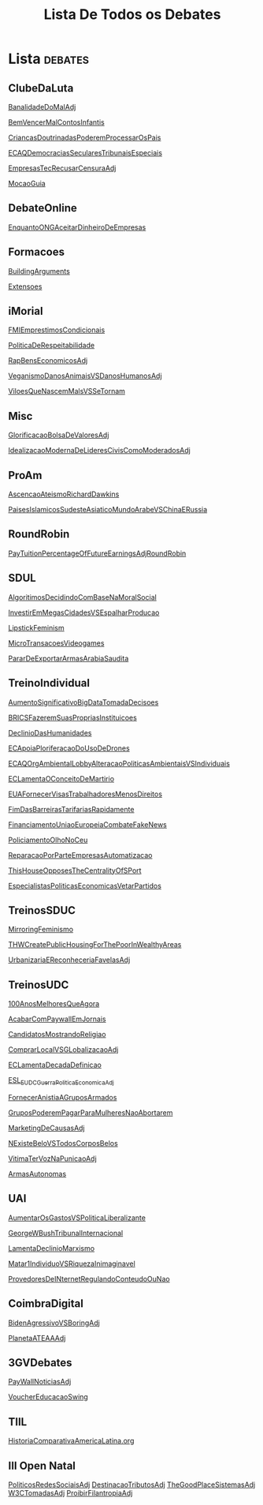 #+TITLE: Lista De Todos os Debates

* Lista :debates:
** ClubeDaLuta
[[file:.//ClubeDaLuta/BanalidadeDoMalAdj.org][BanalidadeDoMalAdj]]

[[file:.//ClubeDaLuta/BemVencerMalContosInfantis.org][BemVencerMalContosInfantis]]

[[file:.//ClubeDaLuta/CriancasDoutrinadasPoderemProcessarOsPais.org][CriancasDoutrinadasPoderemProcessarOsPais]]

[[file:.//ClubeDaLuta/ECAQDemocraciasSecularesTribunaisEspeciais.org][ECAQDemocraciasSecularesTribunaisEspeciais]]

[[file:.//ClubeDaLuta/EmpresasTecRecusarCensuraAdj.org][EmpresasTecRecusarCensuraAdj]]

[[file:.//ClubeDaLuta/MocaoGuia.org][MocaoGuia]]

** DebateOnline
[[file:.//DebateOnline/EnquantoONGAceitarDinheiroDeEmpresas.org][EnquantoONGAceitarDinheiroDeEmpresas]]
** Formacoes
[[file:.//Formacoes/BuildingArguments.org][BuildingArguments]]

[[file:.//Formacoes/Extensoes.org][Extensoes]]
** iMorial
[[file:.//iMorial/FMIEmprestimosCondicionais.org][FMIEmprestimosCondicionais]]

[[file:.//iMorial/PoliticaDeRespeitabilidade.org][PoliticaDeRespeitabilidade]]

[[file:.//iMorial/RapBensEconomicosAdj.org][RapBensEconomicosAdj]]

[[file:.//iMorial/VeganismoDanosAnimaisVSDanosHumanosAdj.org][VeganismoDanosAnimaisVSDanosHumanosAdj]]

[[file:.//iMorial/ViloesQueNascemMalsVSSeTornam.org][ViloesQueNascemMalsVSSeTornam]]
** Misc
[[file:.//Misc/GlorificacaoBolsaDeValoresAdj.org][GlorificacaoBolsaDeValoresAdj]]

[[file:.//Misc/IdealizacaoModernaDeLideresCivisComoModeradosAdj.org][IdealizacaoModernaDeLideresCivisComoModeradosAdj]]

** ProAm
[[file:.//ProAm/AscencaoAteismoRichardDawkins.org][AscencaoAteismoRichardDawkins]]

[[file:.//ProAm/PaisesIslamicosSudesteAsiaticoMundoArabeVSChinaERussia.org][PaisesIslamicosSudesteAsiaticoMundoArabeVSChinaERussia]]

** RoundRobin
[[file:.//RoundRobin/PayTuitionPercentageOfFutureEarningsAdjRoundRobin.org][PayTuitionPercentageOfFutureEarningsAdjRoundRobin]]

** SDUL
[[file:.//SDUL/AlgoritimosDecidindoComBaseNaMoralSocial.org][AlgoritimosDecidindoComBaseNaMoralSocial]]

[[file:.//SDUL/InvestirEmMegasCidadesVSEspalharProducao.org][InvestirEmMegasCidadesVSEspalharProducao]]

[[file:.//SDUL/LipstickFeminism.org][LipstickFeminism]]

[[file:.//SDUL/MicroTransacoesVideogames.org][MicroTransacoesVideogames]]

[[file:.//SDUL/PararDeExportarArmasArabiaSaudita.org][PararDeExportarArmasArabiaSaudita]]

** TreinoIndividual
[[file:.//TreinoIndividual/AumentoSignificativoBigDataTomadaDecisoes.org][AumentoSignificativoBigDataTomadaDecisoes]]

[[file:.//TreinoIndividual/BRICSFazeremSuasPropriasInstituicoes.org][BRICSFazeremSuasPropriasInstituicoes]]

[[file:.//TreinoIndividual/DeclinioDasHumanidades.org][DeclinioDasHumanidades]]

[[file:.//TreinoIndividual/ECApoiaPloriferacaoDoUsoDeDrones.org][ECApoiaPloriferacaoDoUsoDeDrones]]

[[file:.//TreinoIndividual/ECAQOrgAmbientalLobbyAlteracaoPoliticasAmbientaisVSIndividuais.org][ECAQOrgAmbientalLobbyAlteracaoPoliticasAmbientaisVSIndividuais]]

[[file:.//TreinoIndividual/ECLamentaOConceitoDeMartirio.org][ECLamentaOConceitoDeMartirio]]

[[file:.//TreinoIndividual/EUAFornecerVisasTrabalhadoresMenosDireitos.org][EUAFornecerVisasTrabalhadoresMenosDireitos]]

[[file:.//TreinoIndividual/FimDasBarreirasTarifariasRapidamente.org][FimDasBarreirasTarifariasRapidamente]]

[[file:.//TreinoIndividual/FinanciamentoUniaoEuropeiaCombateFakeNews.org][FinanciamentoUniaoEuropeiaCombateFakeNews]]

[[file:.//TreinoIndividual/PoliciamentoOlhoNoCeu.org][PoliciamentoOlhoNoCeu]]

[[file:.//TreinoIndividual/ReparacaoPorParteEmpresasAutomatizacao.org][ReparacaoPorParteEmpresasAutomatizacao]]

[[file:.//TreinoIndividual/ThisHouseOpposesTheCentralityOfSPort.org][ThisHouseOpposesTheCentralityOfSPort]]

[[file:TreinoIndividual/EspecialistasPoliticaEconomica.org][EspecialistasPoliticasEconomicasVetarPartidos]]
** TreinosSDUC
[[file:.//TreinosSDUC/MirroringFeminismo.org][MirroringFeminismo]]

[[file:.//TreinosSDUC/THWCreatePublicHousingForThePoorInWealthyAreas.org][THWCreatePublicHousingForThePoorInWealthyAreas]]

[[file:.//TreinosSDUC/UrbanizariaEReconheceriaFavelasAdj.org][UrbanizariaEReconheceriaFavelasAdj]]

** TreinosUDC
[[file:.//TreinosUDC/100AnosMelhoresQueAgora.org][100AnosMelhoresQueAgora]]

[[file:.//TreinosUDC/AcabarComPaywallEmJornais.org][AcabarComPaywallEmJornais]]

[[file:.//TreinosUDC/CandidatosMostrandoReligiao.org][CandidatosMostrandoReligiao]]

[[file:.//TreinosUDC/ComprarLocalVSGLobalizacaoAdj.org][ComprarLocalVSGLobalizacaoAdj]]

[[file:.//TreinosUDC/ECLamentaDecadaDefinicao.org][ECLamentaDecadaDefinicao]]

[[file:.//TreinosUDC/ESL_EUDC_Guerra_Politica_EconomicaAdj.org][ESL_EUDC_Guerra_Politica_EconomicaAdj]]

[[file:.//TreinosUDC/FornecerAnistiaAGruposArmados.org][FornecerAnistiaAGruposArmados]]

[[file:.//TreinosUDC/GruposPoderemPagarParaMulheresNaoAbortarem.org][GruposPoderemPagarParaMulheresNaoAbortarem]]

[[file:.//TreinosUDC/MarketingDeCausasAdj.org][MarketingDeCausasAdj]]

[[file:.//TreinosUDC/NExisteBeloVSTodosCorposBelos.org][NExisteBeloVSTodosCorposBelos]]

[[file:.//TreinosUDC/VitimaTerVozNaPunicaoAdj.org][VitimaTerVozNaPunicaoAdj]]

[[file:TreinosUDC/ArmasAutonomas.org][ArmasAutonomas]]
** UAI
[[file:.//UAI/AumentarOsGastosVSPoliticaLiberalizante.org][AumentarOsGastosVSPoliticaLiberalizante]]

[[file:.//UAI/GeorgeWBushTribunalInternacional.org][GeorgeWBushTribunalInternacional]]

[[file:.//UAI/LamentaDeclinioMarxismo.org][LamentaDeclinioMarxismo]]

[[file:.//UAI/Matar1IndividuoVSRiquezaInimaginavel.org][Matar1IndividuoVSRiquezaInimaginavel]]

[[file:.//UAI/ProvedoresDeINternetRegulandoConteudoOuNao.org][ProvedoresDeINternetRegulandoConteudoOuNao]]
** CoimbraDigital
[[file:CoimbraDigital/BidenAgressivoVSBoringAdj.org][BidenAgressivoVSBoringAdj]]

[[file:CoimbraDigital/PlanetaATEAAdj.org][PlanetaATEAAAdj]]
** 3GVDebates
[[file:3GVDebates/PayWallNoticiasAdj.org][PayWallNoticiasAdj]]

[[file:3GVDebates/VoucherEducacaoSwingGV.org][VoucherEducacaoSwing]]
** TIIL
[[file:TIIL/HistoriaComparativaAmericaLatina.org][HistoriaComparativaAmericaLatina.org]]
** III Open Natal
[[file:3OpenNatal/PoliticosRedesSociaisAdj.org][PoliticosRedesSociaisAdj]]
[[file:3OpenNatal/DestinacaoTributosAdj.org][DestinacaoTributosAdj]]
[[file:3OpenNatal/TheGoodPlaceSistemasAdj.org][TheGoodPlaceSistemasAdj]]
[[file:3OpenNatal/W3CTomadasAdj.org][W3CTomadasAdj]]
[[file:3OpenNatal/ProibirFilantropiaAdj.org][ProibirFilantropiaAdj]]
